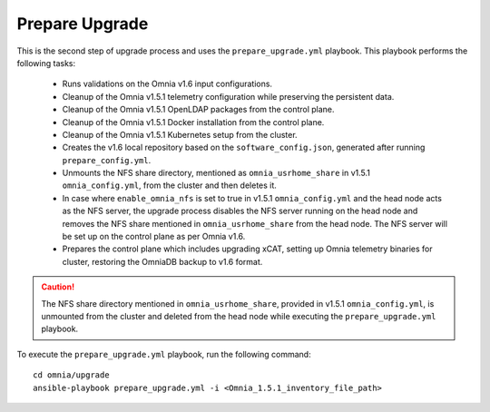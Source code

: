 Prepare Upgrade
================

This is the second step of upgrade process and uses the ``prepare_upgrade.yml`` playbook. This playbook performs the following tasks:

    * Runs validations on the Omnia v1.6 input configurations.
    * Cleanup of the Omnia v1.5.1 telemetry configuration while preserving the persistent data.
    * Cleanup of the Omnia v1.5.1 OpenLDAP packages from the control plane.
    * Cleanup of the Omnia v1.5.1 Docker installation from the control plane.
    * Cleanup of the Omnia v1.5.1 Kubernetes setup from the cluster.
    * Creates the v1.6 local repository based on the ``software_config.json``, generated after running ``prepare_config.yml``.
    * Unmounts the NFS share directory, mentioned as ``omnia_usrhome_share`` in v1.5.1 ``omnia_config.yml``, from the cluster and then deletes it.
    * In case where ``enable_omnia_nfs`` is set to true in v1.5.1 ``omnia_config.yml`` and the head node acts as the NFS server, the upgrade process disables the NFS server running on the head node and removes the NFS share mentioned in ``omnia_usrhome_share`` from the head node. The NFS server will be set up on the control plane as per Omnia v1.6.
    * Prepares the control plane which includes upgrading xCAT, setting up Omnia telemetry binaries for cluster, restoring the OmniaDB backup to v1.6 format.

.. caution:: The NFS share directory mentioned in ``omnia_usrhome_share``, provided in v1.5.1 ``omnia_config.yml``, is unmounted from the cluster and deleted from the head node while executing the ``prepare_upgrade.yml`` playbook.

To execute the ``prepare_upgrade.yml`` playbook, run the following command: ::

    cd omnia/upgrade
    ansible-playbook prepare_upgrade.yml -i <Omnia_1.5.1_inventory_file_path>
